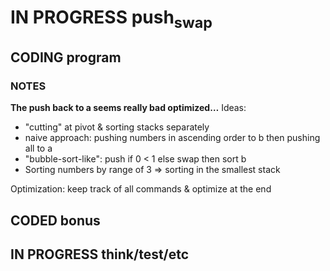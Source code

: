 * IN PROGRESS push_swap
DEADLINE: <2024-03-15 Fri>
:PROPERTIES:
:COLUMNS:  %40ITEM(Task) %17EFFORT(Estimated Effort){:} %CLOCKSUM(Time spent)
:Effort_ALL: 0:15 0:30 0:45 1:00 2:00 3:00 4:00 5:00 6:00 7:00 8:00 9:00 10:00 11:00 12:00 13:00 14:00 15:00 16:00 17:00 18:00 19:00 20:00 21:00 22:00 23:00 24:00 25:00 26:00 27:00 28:00 29:00 30:00 31:00 32:00 33:00 34:00 35:00 36:00 37:00 38:00 39:00 40:00 41:00 42:00 43:00 44:00 45:00 46:00 47:00 48:00 49:00 50:00 51:00 52:00 53:00 54:00 55:00 56:00 57:00 58:00 59:00 60:00 61:00 62:00 63:00 64:00 65:00 66:00 67:00 68:00 69:00 70:00 71:00 72:00 73:00 74:00 75:00 76:00 77:00 78:00 79:00 80:00 81:00 82:00 83:00 84:00 85:00 86:00 87:00 88:00 89:00 90:00 91:00 92:00 93:00 94:00 95:00 96:00 97:00 98:00 99:00 100:00
:END:
** CODING program
:PROPERTIES:
:Effort:   70:00
:END:
:LOGBOOK:
CLOCK: [2024-03-22 Fri 16:02]--[2024-03-22 Fri 18:19] =>  2:17
CLOCK: [2024-03-22 Fri 14:55]--[2024-03-22 Fri 16:01] =>  1:06
CLOCK: [2024-03-22 Fri 14:30]--[2024-03-22 Fri 14:54] =>  0:24
CLOCK: [2024-03-22 Fri 11:53]--[2024-03-22 Fri 13:08] =>  1:15
CLOCK: [2024-03-21 Thu 17:59]--[2024-03-21 Thu 18:59] =>  1:00
CLOCK: [2024-03-21 Thu 14:42]--[2024-03-21 Thu 15:30] =>  0:48
CLOCK: [2024-03-21 Thu 13:54]--[2024-03-21 Thu 14:30] =>  0:36
CLOCK: [2024-03-18 Mon 12:50]--[2024-03-18 Mon 13:50] =>  1:00
CLOCK: [2024-03-18 Mon 06:30]--[2024-03-18 Mon 07:40] =>  1:10
CLOCK: [2024-03-14 Thu 14:04]--[2024-03-14 Thu 14:35] =>  0:31
CLOCK: [2024-03-14 Thu 10:31]--[2024-03-14 Thu 12:11] =>  1:40
CLOCK: [2024-03-12 Tue 12:30]--[2024-03-12 Tue 15:20] =>  2:50
CLOCK: [2024-03-11 Mon 15:12]--[2024-03-11 Mon 16:14] =>  1:02
CLOCK: [2024-03-11 Mon 12:30]--[2024-03-11 Mon 13:22] =>  0:52
CLOCK: [2024-03-11 Mon 09:38]--[2024-03-11 Mon 12:06] =>  2:28
CLOCK: [2024-03-08 Fri 17:49]--[2024-03-08 Fri 19:53] =>  2:04
CLOCK: [2024-03-05 Tue 11:18]--[2024-03-05 Tue 11:51] =>  0:33
CLOCK: [2024-03-05 Tue 10:58]--[2024-03-05 Tue 11:15] =>  0:17
CLOCK: [2024-03-05 Tue 09:52]--[2024-03-05 Tue 10:48] =>  0:56
CLOCK: [2024-03-05 Tue 09:14]--[2024-03-05 Tue 09:52] =>  0:38
CLOCK: [2024-02-29 Thu 14:47]--[2024-02-29 Thu 16:16] =>  1:29
CLOCK: [2024-02-29 Thu 11:54]--[2024-02-29 Thu 12:55] =>  1:01
CLOCK: [2024-02-29 Thu 09:32]--[2024-02-29 Thu 10:35] =>  1:03
CLOCK: [2024-02-29 Thu 09:06]--[2024-02-29 Thu 09:08] =>  0:02
CLOCK: [2024-02-28 Wed 15:15]--[2024-02-28 Wed 15:56] =>  0:41
CLOCK: [2024-02-28 Wed 14:36]--[2024-02-28 Wed 15:02] =>  0:26
CLOCK: [2024-02-28 Wed 14:00]--[2024-02-28 Wed 14:34] =>  0:34
CLOCK: [2024-02-28 Wed 10:55]--[2024-02-28 Wed 11:01] =>  0:06
CLOCK: [2024-02-27 Tue 12:01]--[2024-02-27 Tue 14:42] =>  2:41
CLOCK: [2024-02-26 Mon 18:37]--[2024-02-26 Mon 19:19] =>  0:42
CLOCK: [2024-02-26 Mon 16:30]--[2024-02-26 Mon 18:24] =>  1:54
CLOCK: [2024-02-26 Mon 12:56]--[2024-02-26 Mon 13:17] =>  0:21
CLOCK: [2024-02-26 Mon 12:00]--[2024-02-26 Mon 12:55] =>  0:55
:END:
*** NOTES
*The push back to a seems really bad optimized...*
Ideas:
- "cutting" at pivot & sorting stacks separately
- naive approach: pushing numbers in ascending order to b then pushing all to a
- "bubble-sort-like": push if 0 < 1 else swap then sort b
- Sorting numbers by range of 3 => sorting in the smallest stack

Optimization: keep track of all commands & optimize at the end
** CODED bonus
:LOGBOOK:
CLOCK: [2024-03-08 Fri 12:20]--[2024-03-08 Fri 14:59] =>  2:39
CLOCK: [2024-03-07 Thu 14:48]--[2024-03-07 Thu 16:03] =>  1:15
CLOCK: [2024-03-07 Thu 13:40]--[2024-03-07 Thu 14:35] =>  0:55
CLOCK: [2024-03-07 Thu 13:13]--[2024-03-07 Thu 13:40] =>  0:27
CLOCK: [2024-03-07 Thu 12:38]--[2024-03-07 Thu 13:06] =>  0:28
:END:

** IN PROGRESS think/test/etc
:LOGBOOK:
CLOCK: [2024-03-12 Tue 12:15]--[2024-03-12 Tue 12:30] =>  0:15
CLOCK: [2024-03-07 Thu 12:20]--[2024-03-07 Thu 12:38] =>  0:18
CLOCK: [2024-03-07 Thu 12:00]--[2024-03-07 Thu 12:18] =>  0:18
CLOCK: [2024-03-05 Tue 19:55]--[2024-03-05 Tue 20:29] =>  0:34
CLOCK: [2024-03-05 Tue 19:49]--[2024-03-05 Tue 19:54] =>  0:05
CLOCK: [2024-03-05 Tue 14:42]--[2024-03-05 Tue 15:17] =>  0:35
CLOCK: [2024-03-05 Tue 12:03]--[2024-03-05 Tue 12:56] =>  0:53
:END:
